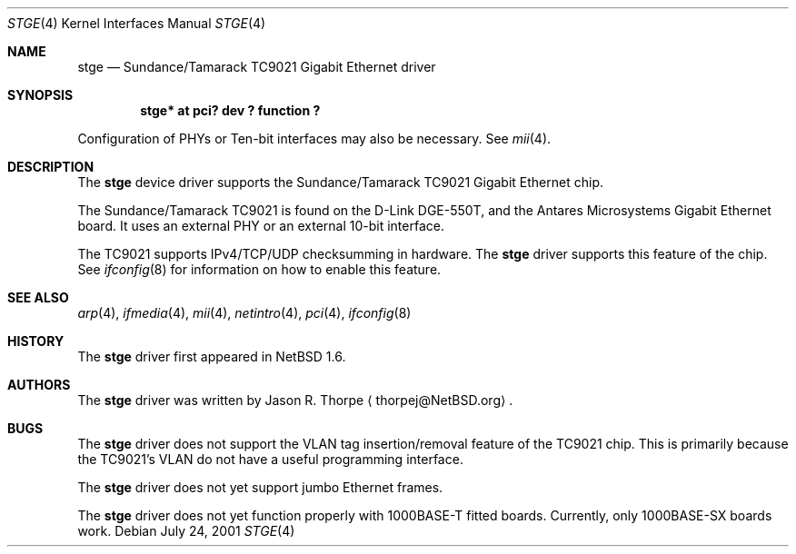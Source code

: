 .\"	stge.4,v 1.8 2008/04/30 13:10:54 martin Exp
.\"
.\" Copyright (c) 2001 The NetBSD Foundation, Inc.
.\" All rights reserved.
.\"
.\" This code is derived from software contributed to The NetBSD Foundation
.\" by Jason R. Thorpe.
.\"
.\" Redistribution and use in source and binary forms, with or without
.\" modification, are permitted provided that the following conditions
.\" are met:
.\" 1. Redistributions of source code must retain the above copyright
.\"    notice, this list of conditions and the following disclaimer.
.\" 2. Redistributions in binary form must reproduce the above copyright
.\"    notice, this list of conditions and the following disclaimer in the
.\"    documentation and/or other materials provided with the distribution.
.\"
.\" THIS SOFTWARE IS PROVIDED BY THE NETBSD FOUNDATION, INC. AND CONTRIBUTORS
.\" ``AS IS'' AND ANY EXPRESS OR IMPLIED WARRANTIES, INCLUDING, BUT NOT LIMITED
.\" TO, THE IMPLIED WARRANTIES OF MERCHANTABILITY AND FITNESS FOR A PARTICULAR
.\" PURPOSE ARE DISCLAIMED.  IN NO EVENT SHALL THE FOUNDATION OR CONTRIBUTORS
.\" BE LIABLE FOR ANY DIRECT, INDIRECT, INCIDENTAL, SPECIAL, EXEMPLARY, OR
.\" CONSEQUENTIAL DAMAGES (INCLUDING, BUT NOT LIMITED TO, PROCUREMENT OF
.\" SUBSTITUTE GOODS OR SERVICES; LOSS OF USE, DATA, OR PROFITS; OR BUSINESS
.\" INTERRUPTION) HOWEVER CAUSED AND ON ANY THEORY OF LIABILITY, WHETHER IN
.\" CONTRACT, STRICT LIABILITY, OR TORT (INCLUDING NEGLIGENCE OR OTHERWISE)
.\" ARISING IN ANY WAY OUT OF THE USE OF THIS SOFTWARE, EVEN IF ADVISED OF THE
.\" POSSIBILITY OF SUCH DAMAGE.
.\"
.Dd July 24, 2001
.Dt STGE 4
.Os
.Sh NAME
.Nm stge
.Nd Sundance/Tamarack TC9021 Gigabit Ethernet driver
.Sh SYNOPSIS
.Cd "stge* at pci? dev ? function ?"
.Pp
Configuration of PHYs or Ten-bit interfaces may also be necessary.  See
.Xr mii 4 .
.Sh DESCRIPTION
The
.Nm
device driver supports the Sundance/Tamarack TC9021 Gigabit Ethernet
chip.
.Pp
The Sundance/Tamarack TC9021 is found on the D-Link DGE-550T, and
the Antares Microsystems Gigabit Ethernet board.  It uses an external
PHY or an external 10-bit interface.
.Pp
The TC9021 supports IPv4/TCP/UDP checksumming in hardware.  The
.Nm
driver supports this feature of the chip.  See
.Xr ifconfig 8
for information on how to enable this feature.
.\" .Sh DIAGNOSTICS
.\" XXX too be done.
.Sh SEE ALSO
.Xr arp 4 ,
.Xr ifmedia 4 ,
.Xr mii 4 ,
.Xr netintro 4 ,
.Xr pci 4 ,
.Xr ifconfig 8
.Sh HISTORY
The
.Nm
driver first appeared in
.Nx 1.6 .
.Sh AUTHORS
The
.Nm
driver was written by
.An Jason R. Thorpe
.Aq thorpej@NetBSD.org .
.Sh BUGS
The
.Nm
driver does not support the VLAN tag insertion/removal feature of the
TC9021 chip.  This is primarily because the TC9021's VLAN do not have
a useful programming interface.
.Pp
The
.Nm
driver does not yet support jumbo Ethernet frames.
.Pp
The
.Nm
driver does not yet function properly with 1000BASE-T fitted boards.
Currently, only 1000BASE-SX boards work.
